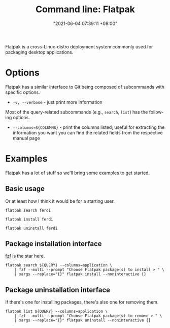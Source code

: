 #+title: Command line: Flatpak
#+date: "2021-06-04 07:39:11 +08:00"
#+date_modified: "2021-06-19 17:42:15 +08:00"
#+language: en


Flatpak is a cross-Linux-distro deployment system commonly used for packaging desktop applications.




* Options

Flatpak has a similar interface to Git being composed of subcommands with specific options.

- =-v, --verbose= - just print more information

Most of the query-related subcommands (e.g., =search=, =list=) has the following options.

- =--columns=${COLUMNS}= - print the columns listed; useful for extracting the information you want
                           you can find the related fields from the respective manual page



* Examples

Flatpak has a lot of stuff so we'll bring some examples to get started.


** Basic usage

Or at least how I think it would be for a starting user.

#+begin_src shell
flatpak search ferdi

flatpak install ferdi

flatpak uninstall ferdi
#+end_src


** Package installation interface

[[id:4eb1f8b1-bc12-4a6c-8fa4-20e4c3542cf2][fzf]] is the star here.

#+begin_src shell
flatpak search ${QUERY} --columns=application \
    | fzf --multi --prompt "Choose Flatpak package(s) to install > " \
    | xargs --replace="{}" flatpak install --noninteractive {}
#+end_src


** Package uninstallation interface

If there's one for installing packages, there's also one for removing them.

#+begin_src shell
flatpak list ${QUERY} --columns=application \
    | fzf --multi --prompt "Choose Flatpak package(s) to remove > " \
    | xargs --replace="{}" flatpak uninstall --noninteractive {}
#+end_src
